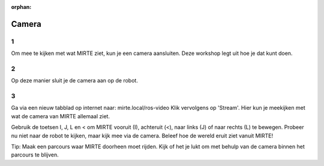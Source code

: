 :orphan:

Camera
################################

.. article-info::
    :author: :fa:`eye` Sensoren
    :read-time: 10 min

1
---

Om mee te kijken met wat MIRTE ziet, kun je een camera aansluiten. Deze workshop legt uit hoe je dat kunt doen. 

.. image:: _media/camera_closeup.png
    :width: 350
    :alt: Camera op de MIRTE robot


2
---

Op deze manier sluit je de camera aan op de robot.


3
---

Ga via een nieuw tabblad op internet naar: mirte.local/ros-video
Klik vervolgens op 'Stream'. Hier kun je meekijken met wat de camera van MIRTE allemaal ziet.

Gebruik de toetsen I, J, L en < om MIRTE vooruit (I), achteruit (<), naar links (J) of naar rechts (L) te bewegen. Probeer nu niet naar de robot te kijken, maar kijk mee via de camera. Beleef hoe de wereld eruit ziet vanuit MIRTE!

.. image:: _media/toetsenbord.png
    :width: 350
    :alt: Toetsen op toetsenbord om MIRTE te kunnen besturen
    :class: spacing-b20


Tip: Maak een parcours waar MIRTE doorheen moet rijden. Kijk of het je lukt om met behulp van de camera binnen het parcours te blijven. 
